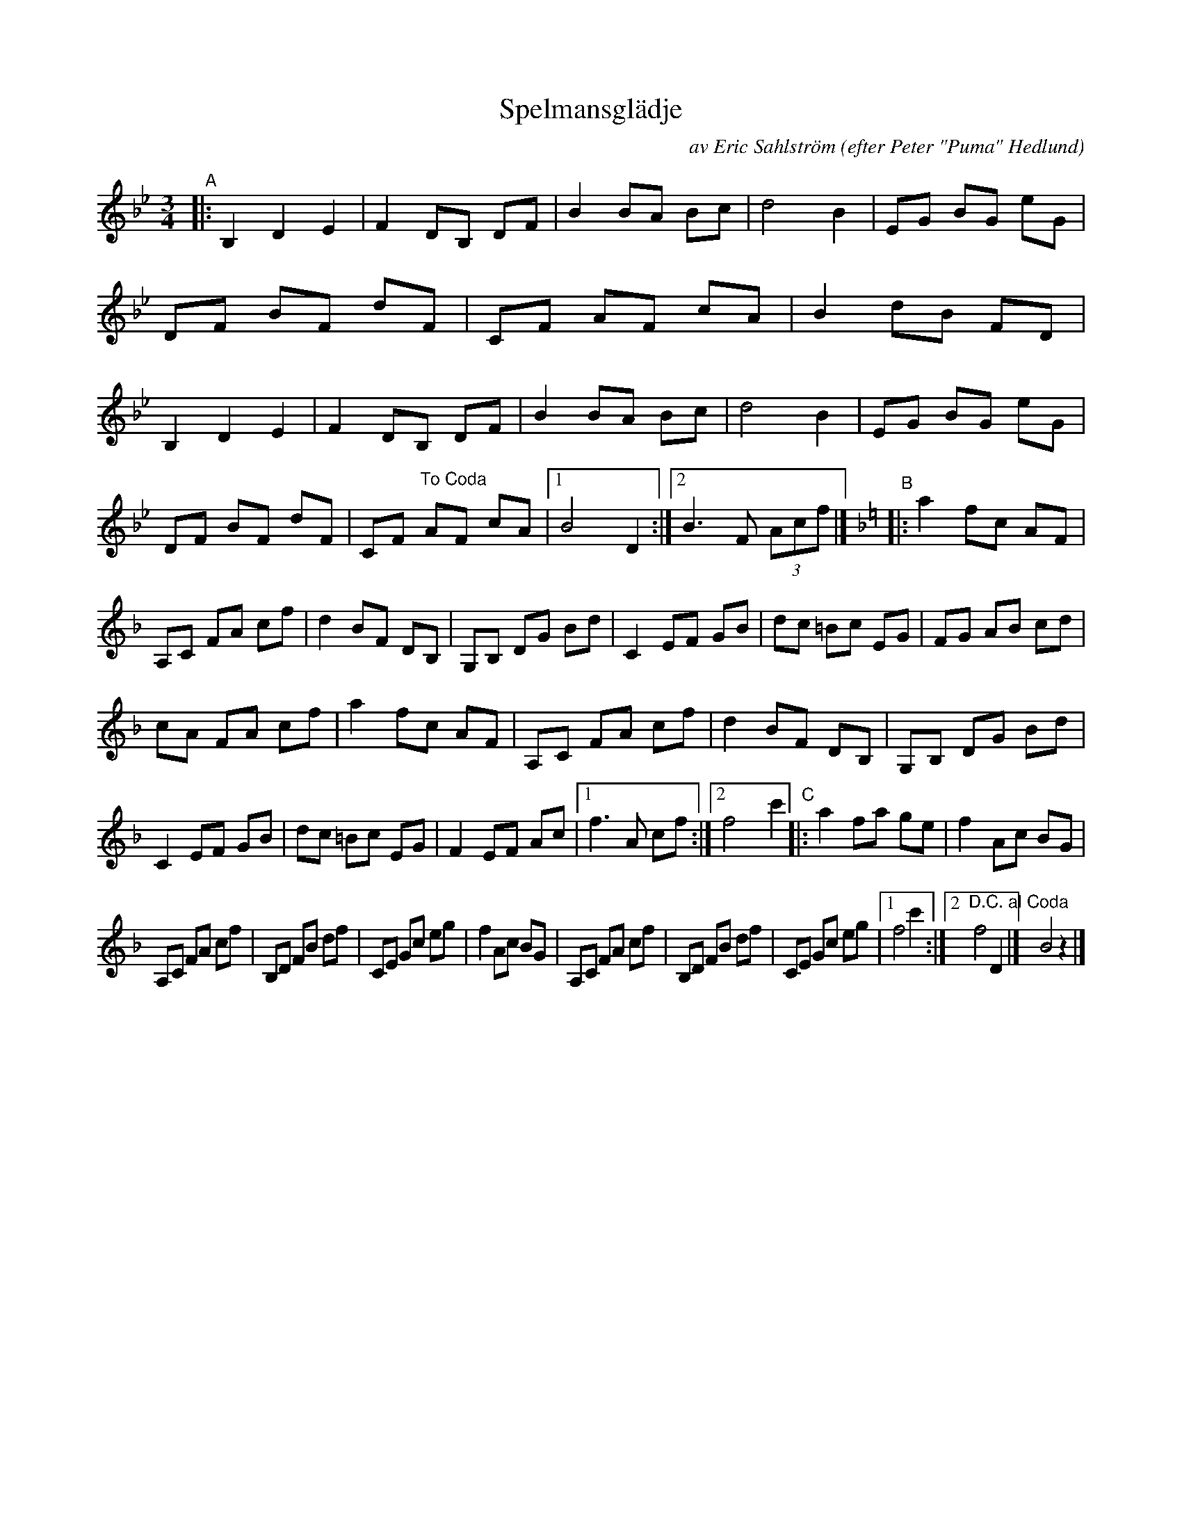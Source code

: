 X: 1
T: Spelmansgl\"adje
C: av Eric Sahlstr\"om
O: efter Peter "Puma" Hedlund
S: karen Myers, BlueRoseMusic.org #2234
R: waltz
S: Fiddle Hell Online 2020-11-05
S: Fiddle Hell Online 2022-4-2 handout for Bronwyn Bird's Swedish Jam
Z: 2020 John Chambers <jc:trillian.mit.edu>
M: 3/4
L: 1/8
K: Bb
"^A"|:\
B,2 D2 E2 | F2 DB, DF | B2 BA Bc | d4 B2 | EG BG eG | DF BF dF | CF AF cA | B2 dB FD | B,2 D2 E2 | F2 DB, DF | B2 BA Bc | d4 B2 | EG BG eG |
DF BF dF | CF "^To Coda"AF cA |1 B4 D2 :|2 B3 F (3Acf |] [K:F] "^B"|: a2 fc AF | A,C FA cf | d2 BF DB, | G,B, DG Bd | C2 EF GB | dc =Bc EG | FG AB cd |
cA FA cf | a2 fc AF | A,C FA cf | d2 BF DB, | G,B, DG Bd | C2 EF GB | dc =Bc EG | F2 EF Ac |[1 f3 A cf :|2 f4 c'2 "^C"|: a2 fa ge | f2 Ac BG |
A,C FA cf | B,D FB df | CE Gc eg | f2 Ac BG | A,C FA cf | B,D FB df | CE Gc eg |1 f4 c'2 :|2 "^D.C. al Coda"f4 D2 |] y6!Coda! B4 z2 |]
